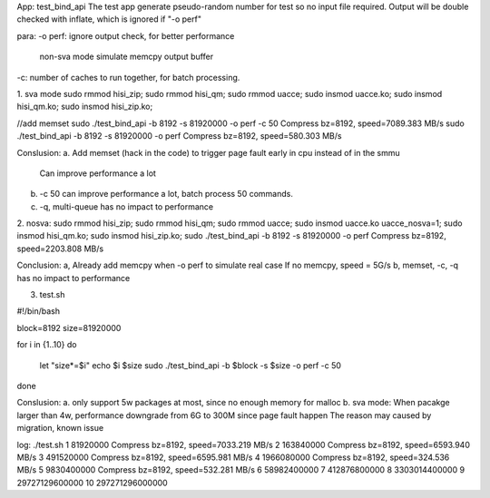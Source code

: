 
App: test_bind_api
The test app generate pseudo-random number for test so no input file required.
Output will be double checked with inflate, which is ignored if "-o perf"

para:
-o perf: ignore output check, for better performance
	 non-sva mode simulate memcpy output buffer
-c: number of caches to run together, for batch processing.


1. sva mode
sudo rmmod hisi_zip; sudo rmmod hisi_qm; sudo rmmod uacce;
sudo insmod uacce.ko; sudo insmod hisi_qm.ko; sudo insmod hisi_zip.ko;

//add memset
sudo ./test_bind_api -b 8192 -s 81920000 -o perf -c 50
Compress bz=8192, speed=7089.383 MB/s
sudo ./test_bind_api -b 8192 -s 81920000 -o perf
Compress bz=8192, speed=580.303 MB/s

Conslusion:
a. Add memset (hack in the code) to trigger page fault early in cpu instead of in the smmu
   Can improve performance a lot
b. -c 50 can improve performance a lot, batch process 50 commands.
c. -q, multi-queue has no impact to performance


2. nosva:
sudo rmmod hisi_zip; sudo rmmod hisi_qm; sudo rmmod uacce;
sudo insmod uacce.ko uacce_nosva=1; sudo insmod hisi_qm.ko; sudo insmod hisi_zip.ko;
sudo ./test_bind_api -b 8192 -s 81920000 -o perf
Compress bz=8192, speed=2203.808 MB/s

Conclusion:
a, Already add memcpy when -o perf to simulate real case
If no memcpy, speed = 5G/s
b, memset, -c, -q has no impact to performance


3. test.sh

#!/bin/bash

block=8192
size=81920000

for i in {1..10}
do
	let "size*=$i"
	echo $i $size
	sudo ./test_bind_api -b $block -s $size -o perf -c 50
done

Conslusion:
a. only support 5w packages at most, since no enough memory for malloc
b. sva mode:
When pacakge larger than 4w, performance downgrade from 6G to 300M since page fault happen
The reason may caused by migration, known issue

log:
./test.sh
1 81920000
Compress bz=8192, speed=7033.219 MB/s
2 163840000
Compress bz=8192, speed=6593.940 MB/s
3 491520000
Compress bz=8192, speed=6595.981 MB/s
4 1966080000
Compress bz=8192, speed=324.536 MB/s
5 9830400000
Compress bz=8192, speed=532.281 MB/s
6 58982400000
7 412876800000
8 3303014400000
9 29727129600000
10 297271296000000
